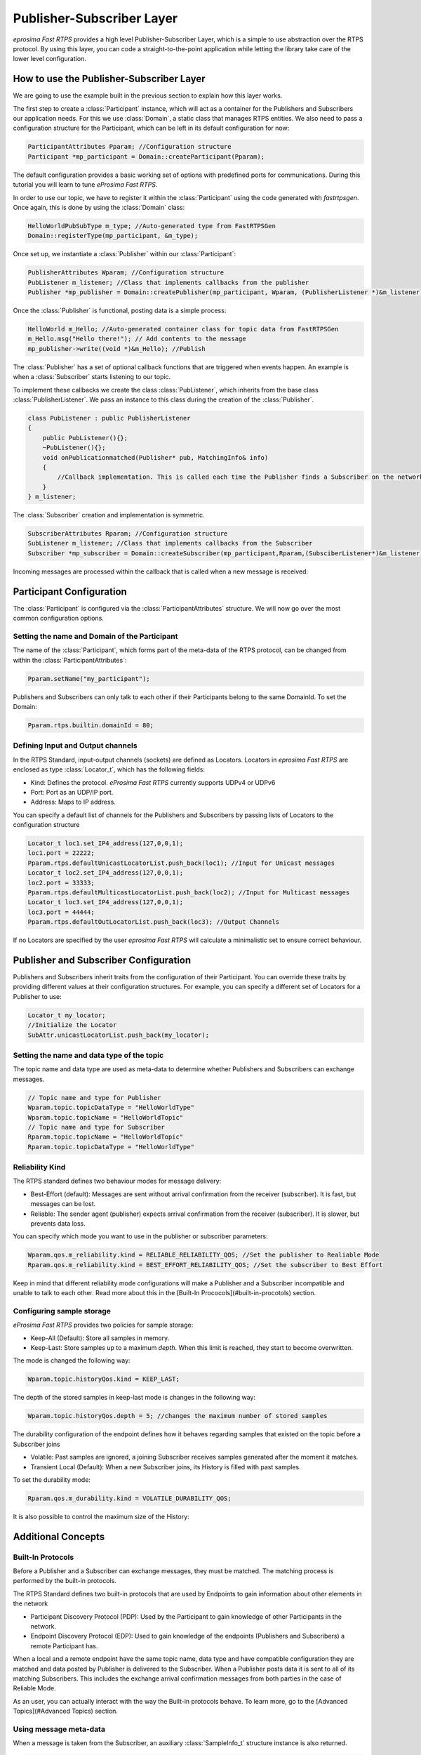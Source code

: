 Publisher-Subscriber Layer
==========================

*eprosima Fast RTPS* provides a high level Publisher-Subscriber Layer, which is a simple to use abstraction over the RTPS protocol.
By using this layer, you can code a straight-to-the-point application while letting the library take care of the lower level configuration.

How to use the Publisher-Subscriber Layer
-----------------------------------------

We are going to use the example built in the previous section to explain how this layer works.

The first step to create a :class:`Participant` instance, which will act as a container for the Publishers and
Subscribers our application needs. For this we use :class:`Domain`, a static class that manages RTPS entities.
We also need to pass a configuration structure for the Participant, which can be left in its default configuration for now:

.. code-block:: c++

   ParticipantAttributes Pparam; //Configuration structure
   Participant *mp_participant = Domain::createParticipant(Pparam);

The default configuration provides a basic working set of options with predefined ports for communications.
During this tutorial you will learn to tune *eProsima Fast RTPS*.

In order to use our topic, we have to register it within the :class:`Participant` using the code generated with *fastrtpsgen*. Once again, this is done by using the :class:`Domain` class:

.. code-block:: c++

   HelloWorldPubSubType m_type; //Auto-generated type from FastRTPSGen
   Domain::registerType(mp_participant, &m_type);

Once set up, we instantiate a :class:`Publisher` within our :class:`Participant`:

.. code-block:: c++

   PublisherAttributes Wparam; //Configuration structure
   PubListener m_listener; //Class that implements callbacks from the publisher
   Publisher *mp_publisher = Domain::createPublisher(mp_participant, Wparam, (PublisherListener *)&m_listener);

Once the :class:`Publisher` is functional, posting data is a simple process:

.. code-block:: c++

   HelloWorld m_Hello; //Auto-generated container class for topic data from FastRTPSGen
   m_Hello.msg("Hello there!"); // Add contents to the message
   mp_publisher->write((void *)&m_Hello); //Publish
	
The :class:`Publisher` has a set of optional callback functions that are triggered when events happen. An example is when a :class:`Subscriber` starts listening to our topic.

To implement these callbacks we create the class :class:`PubListener`, which inherits from the base class :class:`PublisherListener`.
We pass an instance to this class during the creation of the :class:`Publisher`.

.. code-block:: c++

    class PubListener : public PublisherListener
    {
        public PubListener(){};
        ~PubListener(){};
        void onPublicationmatched(Publisher* pub, MatchingInfo& info)
        {
            //Callback implementation. This is called each time the Publisher finds a Subscriber on the network that listens to the same topic.
        }
    } m_listener;

The :class:`Subscriber` creation and implementation is symmetric.

.. code-block:: c++

    SubscriberAttributes Rparam; //Configuration structure
    SubListener m_listener; //Class that implements callbacks from the Subscriber
    Subscriber *mp_subscriber = Domain::createSubscriber(mp_participant,Rparam,(SubsciberListener*)&m_listener);

Incoming messages are processed within the callback that is called when a new message is received:

.. code-block c++

    class SubListener: public SubscriberListener
    {
    public:
        SubListener(){};
        ~SubListener(){};
        HelloWorld m_Hello; //Storage for incoming messages
        SampleInfo_t m_info; //Auxiliary structure with meta-data on the message
        void onNewDataMessage(Subscriber * sub)
        {
            if(sub->takeNextData((void*)&m_Hello, &m_info))
                if(m_info.sampleKind == ALIVE)
                    std::cout << "New message: " << m_Hello.msg() << std::endl;
        }
    }

Participant Configuration
-------------------------

The :class:`Participant` is configured via the :class:`ParticipantAttributes` structure. We will now go over the most common configuration options.

Setting the name and Domain of the Participant
^^^^^^^^^^^^^^^^^^^^^^^^^^^^^^^^^^^^^^^^^^^^^^

The name of the :class:`Participant`, which forms part of the meta-data of the RTPS protocol, can be changed from within the :class:`ParticipantAttributes`:

.. code-block:: c++

   Pparam.setName("my_participant");

Publishers and Subscribers can only talk to each other if their Participants belong to the same DomainId. To set the Domain:

.. code-block:: c++

    Pparam.rtps.builtin.domainId = 80;

Defining Input and Output channels
^^^^^^^^^^^^^^^^^^^^^^^^^^^^^^^^^^

In the RTPS Standard, input-output channels (sockets) are defined as Locators. Locators in *eprosima Fast RTPS* are enclosed as type :class:`Locator_t`, which has the following fields:

* Kind: Defines the protocol. *eProsima Fast RTPS* currently supports UDPv4 or UDPv6
* Port: Port as an UDP/IP port.
* Address: Maps to IP address.

You can specify a default list of channels for the Publishers and Subscribers by passing lists of Locators to the configuration structure

.. code-block:: c++

    Locator_t loc1.set_IP4_address(127,0,0,1);
    loc1.port = 22222;
    Pparam.rtps.defaultUnicastLocatorList.push_back(loc1); //Input for Unicast messages
    Locator_t loc2.set_IP4_address(127,0,0,1);
    loc2.port = 33333;
    Pparam.rtps.defaultMulticastLocatorList.push_back(loc2); //Input for Multicast messages
    Locator_t loc3.set_IP4_address(127,0,0,1);
    loc3.port = 44444;
    Pparam.rtps.defaultOutLocatorList.push_back(loc3); //Output Channels

If no Locators are specified by the user *eprosima Fast RTPS* will calculate a minimalistic set to ensure correct behaviour. 

Publisher and Subscriber Configuration
--------------------------------------

Publishers and Subscribers inherit traits from the configuration of their Participant. You can override these traits by
providing different values at their configuration structures. For example, you can specify a different set of
Locators for a Publisher to use:

.. code-block:: c++

    Locator_t my_locator;
    //Initialize the Locator
    SubAttr.unicastLocatorList.push_back(my_locator);

Setting the name and data type of the topic
^^^^^^^^^^^^^^^^^^^^^^^^^^^^^^^^^^^^^^^^^^^

The topic name and data type are used as meta-data to determine whether Publishers and Subscribers can exchange messages.

.. code-block:: c++

    // Topic name and type for Publisher
    Wparam.topic.topicDataType = "HelloWorldType"	
    Wparam.topic.topicName = "HelloWorldTopic"
    // Topic name and type for Subscriber
    Rparam.topic.topicName = "HelloWorldTopic"
    Rparam.topic.topicDataType = "HelloWorldType"

Reliability Kind
^^^^^^^^^^^^^^^^

The RTPS standard defines two behaviour modes for message delivery:

* Best-Effort (default): Messages are sent without arrival confirmation from the receiver (subscriber). It is fast, but messages can be lost.
* Reliable: The sender agent (publisher) expects arrival confirmation from the receiver (subscriber). It is slower, but prevents data loss.

You can specify which mode you want to use in the publisher or subscriber parameters:

.. code-block:: c++

    Wparam.qos.m_reliability.kind = RELIABLE_RELIABILITY_QOS; //Set the publisher to Realiable Mode
    Rparam.qos.m_reliability.kind = BEST_EFFORT_RELIABILITY_QOS; //Set the subscriber to Best Effort

Keep in mind that different reliability mode configurations will make a Publisher and a Subscriber incompatible and unable to talk to each other. Read more about this in the [Built-In Prococols](#built-in-procotols) section.

Configuring sample storage
^^^^^^^^^^^^^^^^^^^^^^^^^^

*eProsima Fast RTPS* provides two policies for sample storage: 

* Keep-All (Default): Store all samples in memory.
* Keep-Last: Store samples up to a maximum *depth*. When this limit is reached, they start to become overwritten. 

The mode is changed the following way:

.. code-block:: c++

    Wparam.topic.historyQos.kind = KEEP_LAST;

The depth of the stored samples in keep-last mode is changes in the following way:

.. code-block:: c++
    
    Wparam.topic.historyQos.depth = 5; //changes the maximum number of stored samples

The durability configuration of the endpoint defines how it behaves regarding samples that existed on the topic before a Subscriber joins

* Volatile: Past samples are ignored, a joining Subscriber receives samples generated after the moment it matches.
* Transient Local (Default): When a new Subscriber joins, its History is filled with past samples.

To set the durability mode:

.. code-block:: c++
	
	Rparam.qos.m_durability.kind = VOLATILE_DURABILITY_QOS; 
	
It is also possible to control the maximum size of the History:

.. code-blocks:: c++

	Rparam.topic.resourceLimitsQos.max_samples = 200; // Sets the History to hold a maximum of 200 samples

Additional Concepts
-------------------

Built-In Protocols
^^^^^^^^^^^^^^^^^^

Before a Publisher and a Subscriber can exchange messages, they must be matched. The matching process is performed by the built-in protocols.

The RTPS Standard defines two built-in protocols that are used by Endpoints to gain information about other elements in the network

* Participant Discovery Protocol (PDP): Used by the Participant to gain knowledge of other Participants in the network.
* Endpoint Discovery Protocol (EDP): Used to gain knowledge of the endpoints (Publishers and Subscribers) a remote Participant has.

When a local and a remote endpoint have the same topic name, data type and have compatible configuration they are matched and data posted by Publisher is delivered to the Subscriber.
When a Publisher posts data it is sent to all of its matching Subscribers.  This includes the exchange arrival confirmation messages from both parties in the case of Reliable Mode.

As an user, you can actually interact with the way the Built-in protocols behave. To learn more, go to the [Advanced Topics](#Advanced Topics) section.

Using message meta-data
^^^^^^^^^^^^^^^^^^^^^^^

When a message is taken from the Subscriber, an auxiliary :class:`SampleInfo_t` structure instance is also returned.

.. code-block:: c++

    HelloWorld m_Hello;
    SampleInfo_t m_info;
    sub->takeNextData((void*)&m_Hello, &m_info);

This :class:`SampleInfo_t` structure contains meta-data on the incoming message:

* sampleKind: type of the sample, as defined by the RTPS Standard. Healthy messages from a topic are always ALIVE.
* WriterGUID: Signature of the sender (Publisher) the message comes from.
* OwnershipStrength: When several senders are writing the same data, this field can be used to determine which data is more reliable.
* SourceTimestamp: A timestamp on the sender side that indicates the moment the sample was encapsulated and sent.

This meta-data can be used to implement filters:

.. code-block:: c++

    if((m_info->sampleKind == ALIVE)& (m_info->OwnershipStrength > 25 ){
        //Process data
   }

Defining callbacks
^^^^^^^^^^^^^^^^^^

As we saw in the example, both the :class:`Publisher` and :class:`Subscriber` have a set of callbacks you can use
in your application. These callbacks are to be implemented within classes that derive from
:class:`SubscriberListener` or :class:`PublisherListener`. The following table gathers information about
the possible callbacks that can be implemented in both cases:

        +-----------------------+-----------+------------+
        |      Callback         | Publisher | Subscriber |
        +=======================+===========+============+
        |   onNewDataMessage    |     N     |      Y     |
        +-----------------------+-----------+------------+
        | onSubscriptionMatched |     N     |      Y     |
        +-----------------------+-----------+------------+
        | onPublicationMatched  |     Y     |      N     |
        +-----------------------+-----------+------------+

